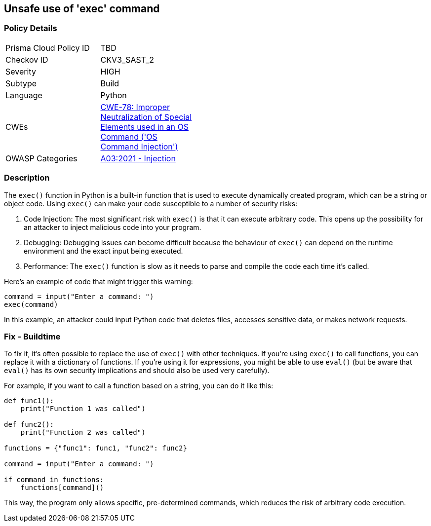 == Unsafe use of 'exec' command


=== Policy Details 

[width=45%]
[cols="1,1"]
|=== 
|Prisma Cloud Policy ID 
| TBD

|Checkov ID 
|CKV3_SAST_2

|Severity
|HIGH

|Subtype
|Build

|Language
|Python

|CWEs
|https://cwe.mitre.org/data/definitions/78.html[CWE-78: Improper Neutralization of Special Elements used in an OS Command ('OS Command Injection')]

|OWASP Categories
|https://owasp.org/Top10/A03_2021-Injection/[A03:2021 - Injection]

|=== 



=== Description 

The `exec()` function in Python is a built-in function that is used to execute dynamically created program, which can be a string or object code. Using `exec()` can make your code susceptible to a number of security risks:

1. Code Injection: The most significant risk with `exec()` is that it can execute arbitrary code. This opens up the possibility for an attacker to inject malicious code into your program.

2. Debugging: Debugging issues can become difficult because the behaviour of `exec()` can depend on the runtime environment and the exact input being executed.

3. Performance: The `exec()` function is slow as it needs to parse and compile the code each time it's called.

Here's an example of code that might trigger this warning:

[source,python]
----
command = input("Enter a command: ")
exec(command)
----

In this example, an attacker could input Python code that deletes files, accesses sensitive data, or makes network requests.

=== Fix - Buildtime

To fix it, it's often possible to replace the use of `exec()` with other techniques. If you're using `exec()` to call functions, you can replace it with a dictionary of functions. If you're using it for expressions, you might be able to use `eval()` (but be aware that `eval()` has its own security implications and should also be used very carefully).

For example, if you want to call a function based on a string, you can do it like this:

[source,python]
----
def func1():
    print("Function 1 was called")

def func2():
    print("Function 2 was called")

functions = {"func1": func1, "func2": func2}

command = input("Enter a command: ")

if command in functions:
    functions[command]()
----

This way, the program only allows specific, pre-determined commands, which reduces the risk of arbitrary code execution.
